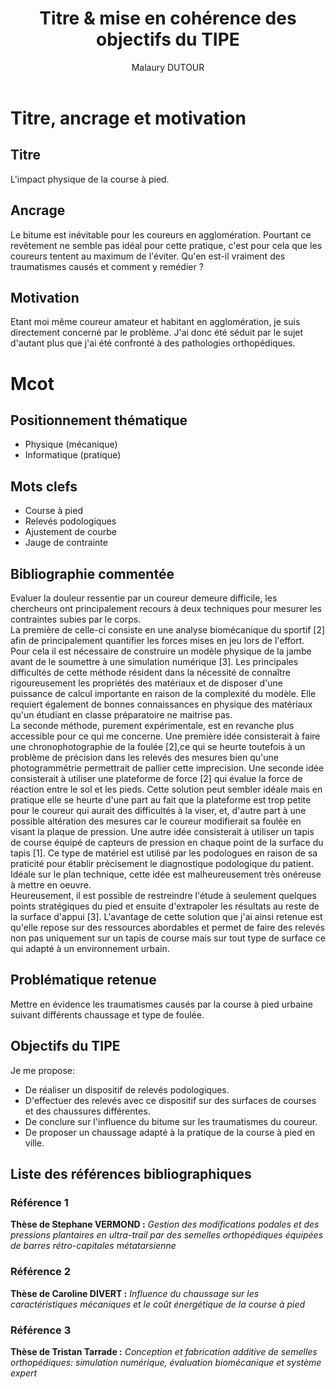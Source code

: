 #+TITLE: Titre & mise en cohérence des objectifs du TIPE
#+AUTHOR: Malaury DUTOUR
#+OPTIONS: \n:t toc:nil date:nil
#+LATEX_HEADER: \usepackage[margin=0.9in]{geometry}

* Titre, ancrage et motivation
** Titre
L'impact physique de la course à pied.
** Ancrage
Le bitume est inévitable pour les coureurs en agglomération. Pourtant ce revêtement ne semble pas idéal pour cette pratique, c'est pour cela que les coureurs tentent au maximum de l'éviter. Qu'en est-il vraiment des traumatismes causés et comment y remédier ?
** Motivation
Etant moi même coureur amateur et habitant en agglomération, je suis directement concerné par le problème. J'ai donc été séduit par le sujet d'autant plus que j'ai été confronté à des pathologies orthopédiques.
* Mcot
** Positionnement thématique
+ Physique (mécanique)
+ Informatique (pratique)
** Mots clefs
+ Course à pied
+ Relevés podologiques
+ Ajustement de courbe
+ Jauge de contrainte
** Bibliographie commentée
Evaluer la douleur ressentie par un coureur demeure difficile, les chercheurs ont principalement recours à deux techniques pour mesurer les contraintes subies par le corps.
La première de celle-ci consiste en une analyse biomécanique du sportif [2] afin de principalement quantifier les forces mises en jeu lors de l'effort. Pour cela il est nécessaire de construire un modèle physique de la jambe avant de le soumettre à une simulation numérique [3]. Les principales difficultés de cette méthode résident dans la nécessité de connaître rigoureusement les propriétés des matériaux et de disposer d'une puissance de calcul importante en raison de la complexité du modèle. Elle requiert également de bonnes connaissances en physique des matériaux qu'un étudiant en classe préparatoire ne maitrise pas.
La seconde méthode, purement expérimentale, est en revanche plus accessible pour ce qui me concerne. Une première idée consisterait à faire une chronophotographie de la foulée [2],ce qui se heurte toutefois à un problème de précision dans les relevés des mesures bien qu'une photogrammétrie permettrait de pallier cette imprecision. Une seconde idée consisterait à utiliser une plateforme de force [2] qui évalue la force de réaction entre le sol et les pieds. Cette solution peut sembler idéale mais en pratique elle se heurte d'une part au fait que la plateforme est trop petite pour le coureur qui aurait des difficultés à la viser, et, d'autre part à une possible altération des mesures car le coureur modifierait sa foulée en visant la plaque de pression. Une autre idée consisterait à utiliser un tapis de course équipé de capteurs de pression en chaque point de la surface du tapis [1]. Ce type de matériel est utilisé par les podologues en raison de sa praticité pour établir précisement le diagnostique podologique du patient. Idéale sur le plan technique, cette idée est malheureusement très onéreuse à mettre en oeuvre.
Heureusement, il est possible de restreindre l'étude à seulement quelques points stratégiques du pied et ensuite d'extrapoler les résultats au reste de la surface d'appui [3]. L'avantage de cette solution que j'ai ainsi retenue est qu'elle repose sur des ressources abordables et permet de faire des relevés non pas uniquement sur un tapis de course mais sur tout type de surface ce qui adapté à un environnement urbain.
** Problématique retenue
Mettre en évidence les traumatismes causés par la course à pied urbaine suivant différents chaussage et type de foulée.
** Objectifs du TIPE
Je me propose:
+ De réaliser un dispositif de relevés podologiques.
+ D'effectuer des relevés avec ce dispositif sur des surfaces de courses et des chaussures différentes.
+ De conclure sur l'influence du bitume sur les traumatismes du coureur.
+ De proposer un chaussage adapté à la pratique de la course à pied en ville.

** Liste des références bibliographiques
*** Référence 1
*Thèse de Stephane VERMOND :* /Gestion des modifications podales et des pressions plantaires en ultra-trail par des semelles orthopédiques équipées de barres rétro-capitales métatarsienne/
*** Référence 2
*Thèse de Caroline DIVERT :* /Influence du chaussage sur les caractéristiques mécaniques et le coût énergétique de la course à pied/
*** Référence 3
*Thèse de Tristan Tarrade :* /Conception et fabrication additive de semelles orthopédiques: simulation numérique, évaluation biomécanique et système expert/
